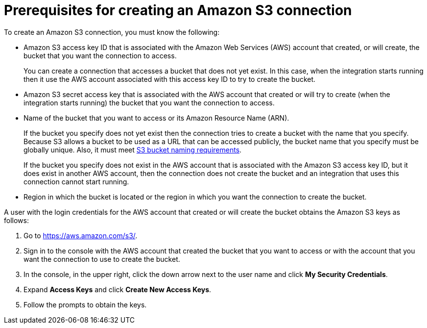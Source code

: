 [id='prerequisites-for-creating-s3-connection']
= Prerequisites for creating an Amazon S3 connection

To create an Amazon S3 connection, you must know the
following:

* Amazon S3 access key ID that is associated with
the Amazon Web Services (AWS) account
that created, or will create, the bucket that you want the connection to access.
+
You can create a connection that accesses a bucket that does not
yet exist. In this case, when the integration starts running then
it use the AWS account associated with this access key ID to try to create
the bucket.
* Amazon S3 secret access key that is associated with the AWS account
that created or will try to create (when the integration starts running)
the bucket that you want the connection to access.
* Name of the bucket that you want to access or its Amazon Resource Name (ARN).
+
If the bucket you specify does not yet exist then the connection
tries to create a bucket with the name that you specify.  
Because S3 allows a bucket to be used as a URL that can be accessed publicly, 
the bucket name that you specify must be globally unique. Also, it must meet
https://docs.aws.amazon.com/awscloudtrail/latest/userguide/cloudtrail-s3-bucket-naming-requirements.html[S3 bucket naming requirements].
+
If the bucket you specify does not exist in the AWS account that is
associated with the Amazon S3 access key ID, but it does exist in another
AWS account, then the connection does not create the bucket and an
integration that uses this connection cannot start running. 

* Region in which the bucket is located or the region in which you want
the connection to create the bucket.

A user with the login credentials for the AWS account that created or will
create the bucket obtains the Amazon S3 keys as follows:

. Go to https://aws.amazon.com/s3/.
. Sign in to the console
with the AWS account that created the bucket that
you want to access or with
the account that you want the connection to use to create the bucket.
. In the console, in the upper right, click the down arrow next to
the user name and click *My Security Credentials*.
. Expand *Access Keys* and click *Create New Access Keys*.
. Follow the prompts to obtain the keys.
